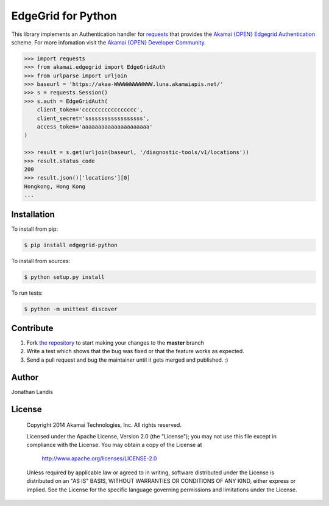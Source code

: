EdgeGrid for Python
===================

This library implements an Authentication handler for `requests`_
that provides the `Akamai {OPEN} Edgegrid Authentication`_ scheme. For more infomation
visit the `Akamai {OPEN} Developer Community`_.

.. code-block:: pycon

    >>> import requests
    >>> from akamai.edgegrid import EdgeGridAuth
    >>> from urlparse import urljoin
    >>> baseurl = 'https://akaa-WWWWWWWWWWWW.luna.akamaiapis.net/'
    >>> s = requests.Session()
    >>> s.auth = EdgeGridAuth(
        client_token='ccccccccccccccccc',
        client_secret='ssssssssssssssssss',
        access_token='aaaaaaaaaaaaaaaaaaaaa'
    )

    >>> result = s.get(urljoin(baseurl, '/diagnostic-tools/v1/locations'))
    >>> result.status_code
    200
    >>> result.json()['locations'][0]
    Hongkong, Hong Kong
    ...

.. _`requests`: http://docs.python-requests.org
.. _`Akamai {OPEN} Edgegrid authentication`: https://developer.akamai.com/stuff/Getting_Started_with_OPEN_APIs/Client_Auth.html
.. _`Akamai {OPEN} Developer Community`: https://developer.akamai.com

Installation
------------

To install from pip:

.. code-block:: bash

    $ pip install edgegrid-python

To install from sources:

.. code-block:: bash

    $ python setup.py install

To run tests:

.. code-block:: bash

    $ python -m unittest discover

Contribute
----------

#. Fork `the repository`_ to start making your changes to the **master** branch
#. Write a test which shows that the bug was fixed or that the feature works as expected.
#. Send a pull request and bug the maintainer until it gets merged and published.  :)

.. _`the repository`: https://github.com/akamai-open/AkamaiOPEN-edgegrid-python

Author
------

Jonathan Landis

License
-------

   Copyright 2014 Akamai Technologies, Inc. All rights reserved. 

   Licensed under the Apache License, Version 2.0 (the "License");
   you may not use this file except in compliance with the License.
   You may obtain a copy of the License at

     http://www.apache.org/licenses/LICENSE-2.0

   Unless required by applicable law or agreed to in writing, software
   distributed under the License is distributed on an "AS IS" BASIS,
   WITHOUT WARRANTIES OR CONDITIONS OF ANY KIND, either express or implied.
   See the License for the specific language governing permissions and
   limitations under the License.

